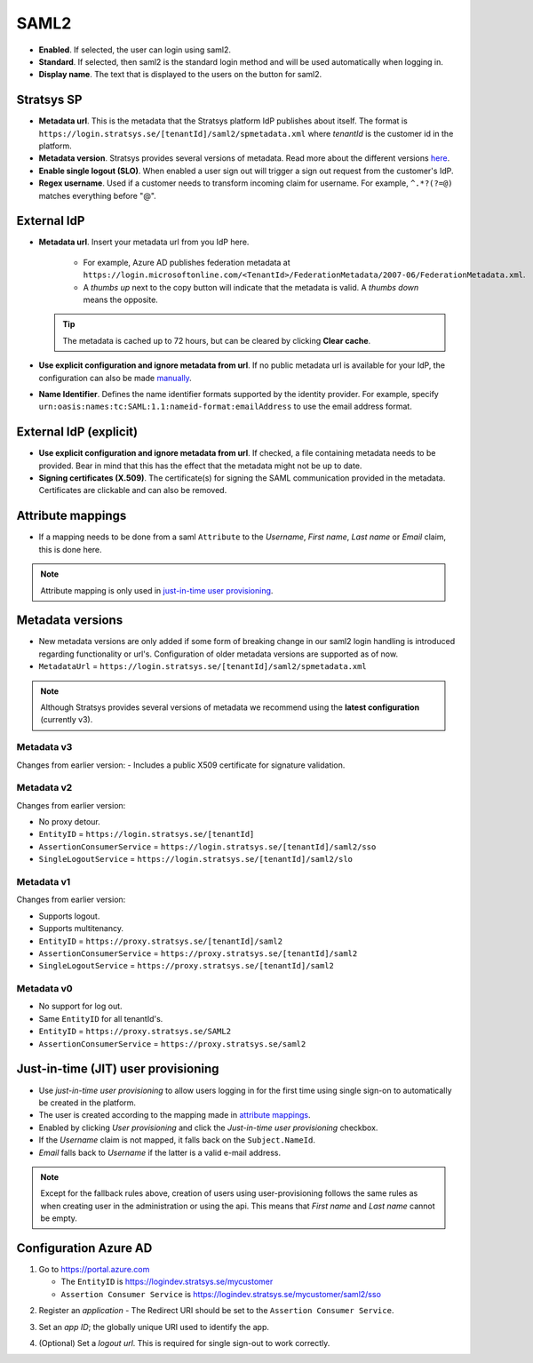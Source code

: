 SAML2
=====

- **Enabled**. If selected, the user can login using saml2.
- **Standard**. If selected, then saml2 is the standard login method and will be used automatically when logging in.
- **Display name**. The text that is displayed to the users on the button for saml2.

Stratsys SP
^^^^^^^^^^^
- **Metadata url**. This is the metadata that the Stratsys platform IdP publishes about itself. The format is ``https://login.stratsys.se/[tenantId]/saml2/spmetadata.xml`` where *tenantId* is the customer id in the platform.
- **Metadata version**. Stratsys provides several versions of metadata. Read more about the different versions `here <#metadata-versions>`_.
- **Enable single logout (SLO)**. When enabled a user sign out will trigger a sign out request from the customer's IdP.
- **Regex username**. Used if a customer needs to transform incoming claim for username. For example, ``^.*?(?=@)`` matches everything before "@".

External IdP
^^^^^^^^^^^^

- **Metadata url**. Insert your metadata url from you IdP here.

   - For example, Azure AD publishes federation metadata at ``https://login.microsoftonline.com/<TenantId>/FederationMetadata/2007-06/FederationMetadata.xml``.
   - A *thumbs up* next to the copy button will indicate that the metadata is valid. A *thumbs down* means the opposite.
     
  .. tip:: The metadata is cached up to 72 hours, but can be cleared by clicking **Clear cache**.

- **Use explicit configuration and ignore metadata from url**. If no public metadata url is available for your IdP, the configuration can also be made `manually <#external-idp-explicit>`_.
- **Name Identifier**. Defines the name identifier formats supported by the identity provider. For example, specify ``urn:oasis:names:tc:SAML:1.1:nameid-format:emailAddress`` to use the email address format.

External IdP (explicit)
^^^^^^^^^^^^^^^^^^^^^^^
- **Use explicit configuration and ignore metadata from url**. If checked, a file containing metadata needs to be provided. Bear in mind that this has the effect that the metadata might not be up to date.
- **Signing certificates (X.509)**. The certificate(s) for signing the SAML communication provided in the metadata. Certificates are clickable and can also be removed.

.. image:: images/saml2ExternalIdpExplicit.png
   :width: 500

.. _saml2-attribute-mappings:

Attribute mappings   
^^^^^^^^^^^^^^^^^^

- If a mapping needs to be done from  a saml ``Attribute`` to the *Username*, *First name*, *Last name* or *Email* claim, this is done here.

.. note:: Attribute mapping is only used in  `just-in-time user provisioning <#just-in-time-jit-user-provisioning>`_.


Metadata versions
^^^^^^^^^^^^^^^^^   

- New metadata versions are only added if some form of breaking change in our saml2 login handling is introduced regarding functionality or url's. Configuration of older metadata versions are supported as of now.
- ``MetadataUrl`` = ``https://login.stratsys.se/[tenantId]/saml2/spmetadata.xml``


.. note:: Although Stratsys provides several versions of metadata we recommend using the **latest configuration** (currently v3).


Metadata v3
-----------

Changes from earlier version:
-  Includes a public X509 certificate for signature validation. 

Metadata v2
-----------

Changes from earlier version:

- No proxy detour.
- ``EntityID`` = ``https://login.stratsys.se/[tenantId]``
- ``AssertionConsumerService`` = ``https://login.stratsys.se/[tenantId]/saml2/sso``
- ``SingleLogoutService`` = ``https://login.stratsys.se/[tenantId]/saml2/slo``


Metadata v1
-----------

Changes from earlier version:

- Supports logout.
- Supports multitenancy.
- ``EntityID`` = ``https://proxy.stratsys.se/[tenantId]/saml2``
- ``AssertionConsumerService`` = ``https://proxy.stratsys.se/[tenantId]/saml2``
- ``SingleLogoutService`` = ``https://proxy.stratsys.se/[tenantId]/saml2``

Metadata v0
-----------

- No support for log out.
- Same ``EntityID`` for all tenantId's.
- ``EntityID`` = ``https://proxy.stratsys.se/SAML2``
- ``AssertionConsumerService`` = ``https://proxy.stratsys.se/saml2``

Just-in-time (JIT) user provisioning 
^^^^^^^^^^^^^^^^^^^^^^^^^^^^^^^^^^^^

- Use *just-in-time user provisioning* to allow users logging in for the first time using single sign-on to automatically be created in the platform.
- The user is created according to the mapping made in `attribute mappings <#attribute-mappings>`_.
- Enabled by clicking *User provisioning* and click the *Just-in-time user provisioning* checkbox.
- If the *Username* claim is not mapped, it falls back on the ``Subject.NameId``.
- *Email* falls back to *Username* if the latter is a valid e-mail address.

.. note:: Except for the fallback rules above, creation of users using user-provisioning follows the same rules as when creating user in the administration or using the api. This means that *First name* and *Last name* cannot be empty.

Configuration Azure AD
^^^^^^^^^^^^^^^^^^^^^^
1. Go to https://portal.azure.com

   - The ``EntityID`` is https://logindev.stratsys.se/mycustomer
   - ``Assertion Consumer Service`` is https://logindev.stratsys.se/mycustomer/saml2/sso   

.. image:: images/saml2AzureAdNewAppRegistration.png
   
2. Register an *application*
   - The Redirect URI should be set to the ``Assertion Consumer Service``.

.. image:: images/saml2AzureAdRegisterApp.png
   
3. Set an *app ID*; the globally unique URI used to identify the app.

.. image:: images/saml2AzureAdSetAppId.png

4. (Optional) Set a *logout url*. This is required for single sign-out to work correctly.

.. image:: images/saml2AzureAdSetSLO.png
